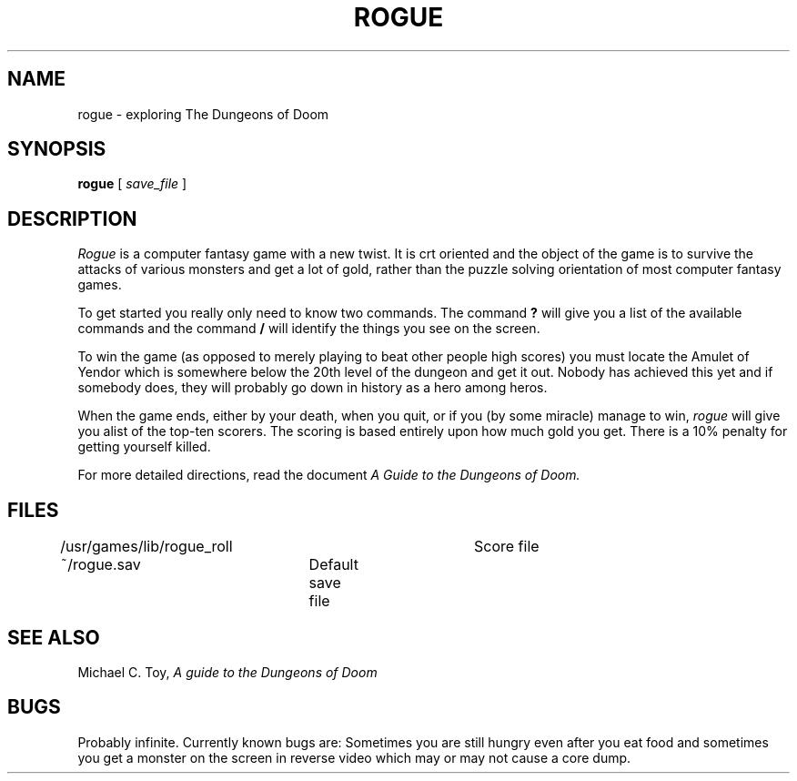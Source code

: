 .\" Copyright (c) 1980 Regents of the University of California.
.\" All rights reserved.  The Berkeley software License Agreement
.\" specifies the terms and conditions for redistribution.
.\"
.\"	@(#)rogue.6	4.1 (Berkeley) %G%
.\"
.TH ROGUE 6 4/1/81
.UC 4
.SH NAME
rogue \- exploring The Dungeons of Doom
.SH SYNOPSIS
.B rogue
[
.I save_file
]
.SH DESCRIPTION
.PP
.I Rogue
is a computer fantasy game with a new twist.  It is crt oriented and the
object of the game is to survive the attacks of various monsters and get
a lot of gold, rather than the puzzle solving orientation of most computer
fantasy games.
.PP
To get started you really only need to know two commands.  The command
.B ?
will give you a list of the available commands and the command
.B /
will identify the things you see on the screen.
.PP
To win the game (as opposed to merely playing to beat other people high
scores) you must locate the Amulet of Yendor which is somewhere below
the 20th level of the dungeon and get it out.  Nobody has achieved this
yet and if somebody does, they will probably go down in history as a hero
among heros.
.PP
When the game ends, either by your death, when you quit, or if you (by
some miracle) manage to win,
.I rogue
will give you alist of the top-ten scorers.  The scoring is based entirely
upon how much gold you get.  There is a 10% penalty for getting yourself
killed.
.PP
For more detailed directions, read the document
.I "A Guide to the Dungeons of Doom."
.SH FILES
.DT
/usr/games/lib/rogue_roll	Score file
.br
~/rogue.sav	Default save file
.SH SEE ALSO
Michael C. Toy,
.I "A guide to the Dungeons of Doom"
.SH BUGS
.PP
Probably infinite.  Currently known bugs are: Sometimes you are still hungry
even after you eat food and sometimes you get a monster on the screen in
reverse video which may or may not cause a core dump.
